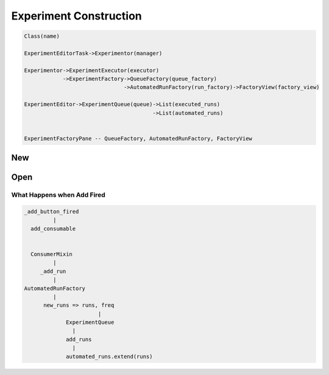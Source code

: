 Experiment Construction
=============================

.. code-block:: python

    Class(name)

    ExperimentEditorTask->Experimentor(manager)

    Experimentor->ExperimentExecutor(executor)
                ->ExperimentFactory->QueueFactory(queue_factory)
                                   ->AutomatedRunFactory(run_factory)->FactoryView(factory_view)

    ExperimentEditor->ExperimentQueue(queue)->List(executed_runs)
                                            ->List(automated_runs)


    ExperimentFactoryPane -- QueueFactory, AutomatedRunFactory, FactoryView


New
----------------


Open
----------------


What Happens when Add Fired
~~~~~~~~~~~~~~~~~~~~~~~~~~~~~~~~~~~~

.. code-block:: python

      _add_button_fired
               |
        add_consumable


        ConsumerMixin
               |
           _add_run
               |
      AutomatedRunFactory
               |
            new_runs => runs, freq
                             |
                   ExperimentQueue
                     |
                   add_runs
                     |
                   automated_runs.extend(runs)